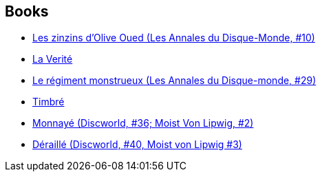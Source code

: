 :jbake-type: post
:jbake-status: published
:jbake-title: Discworld - Industrial Revolution
:jbake-tags: serie
:jbake-date: 2010-05-15
:jbake-depth: ../../
:jbake-uri: goodreads/series/Discworld_-_Industrial_Revolution.adoc
:jbake-source: https://www.goodreads.com/series/159506
:jbake-style: goodreads goodreads-serie no-index

## Books
* link:../books/9782266111966.html[Les zinzins d'Olive Oued (Les Annales du Disque-Monde, #10)]
* link:../books/9782266202909.html[La Verité]
* link:../books/9782266225779.html[Le régiment monstrueux (Les Annales du Disque-monde, #29)]
* link:../books/9782266236744.html[Timbré]
* link:../books/9782266266055.html[Monnayé (Discworld, #36; Moist Von Lipwig, #2)]
* link:../books/9782266277150.html[Déraillé (Discworld, #40, Moist von Lipwig #3)]

